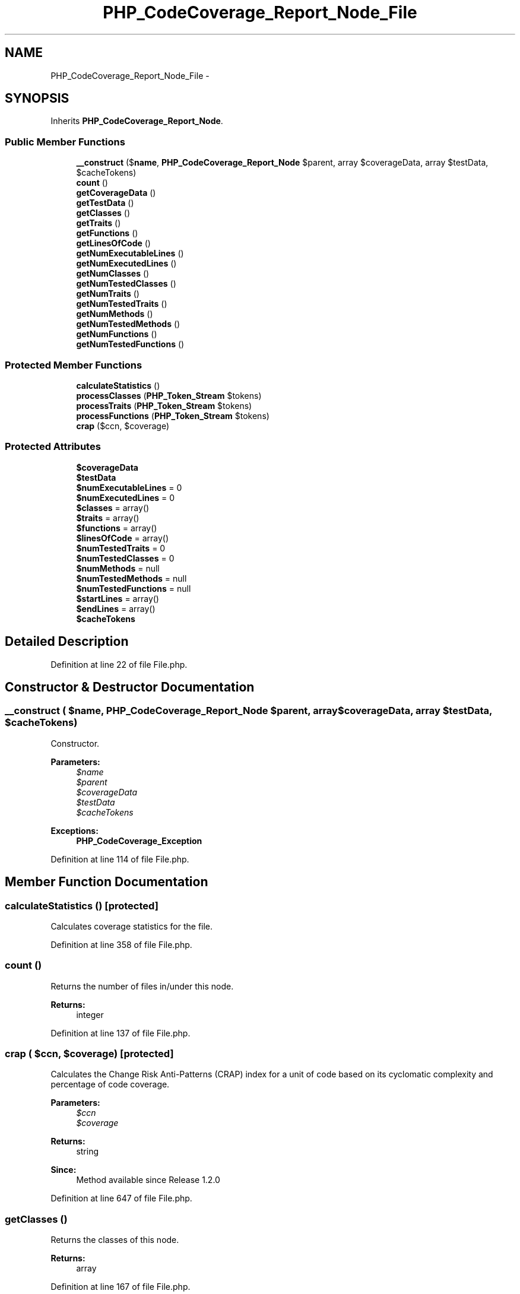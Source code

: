.TH "PHP_CodeCoverage_Report_Node_File" 3 "Tue Apr 14 2015" "Version 1.0" "VirtualSCADA" \" -*- nroff -*-
.ad l
.nh
.SH NAME
PHP_CodeCoverage_Report_Node_File \- 
.SH SYNOPSIS
.br
.PP
.PP
Inherits \fBPHP_CodeCoverage_Report_Node\fP\&.
.SS "Public Member Functions"

.in +1c
.ti -1c
.RI "\fB__construct\fP ($\fBname\fP, \fBPHP_CodeCoverage_Report_Node\fP $parent, array $coverageData, array $testData, $cacheTokens)"
.br
.ti -1c
.RI "\fBcount\fP ()"
.br
.ti -1c
.RI "\fBgetCoverageData\fP ()"
.br
.ti -1c
.RI "\fBgetTestData\fP ()"
.br
.ti -1c
.RI "\fBgetClasses\fP ()"
.br
.ti -1c
.RI "\fBgetTraits\fP ()"
.br
.ti -1c
.RI "\fBgetFunctions\fP ()"
.br
.ti -1c
.RI "\fBgetLinesOfCode\fP ()"
.br
.ti -1c
.RI "\fBgetNumExecutableLines\fP ()"
.br
.ti -1c
.RI "\fBgetNumExecutedLines\fP ()"
.br
.ti -1c
.RI "\fBgetNumClasses\fP ()"
.br
.ti -1c
.RI "\fBgetNumTestedClasses\fP ()"
.br
.ti -1c
.RI "\fBgetNumTraits\fP ()"
.br
.ti -1c
.RI "\fBgetNumTestedTraits\fP ()"
.br
.ti -1c
.RI "\fBgetNumMethods\fP ()"
.br
.ti -1c
.RI "\fBgetNumTestedMethods\fP ()"
.br
.ti -1c
.RI "\fBgetNumFunctions\fP ()"
.br
.ti -1c
.RI "\fBgetNumTestedFunctions\fP ()"
.br
.in -1c
.SS "Protected Member Functions"

.in +1c
.ti -1c
.RI "\fBcalculateStatistics\fP ()"
.br
.ti -1c
.RI "\fBprocessClasses\fP (\fBPHP_Token_Stream\fP $tokens)"
.br
.ti -1c
.RI "\fBprocessTraits\fP (\fBPHP_Token_Stream\fP $tokens)"
.br
.ti -1c
.RI "\fBprocessFunctions\fP (\fBPHP_Token_Stream\fP $tokens)"
.br
.ti -1c
.RI "\fBcrap\fP ($ccn, $coverage)"
.br
.in -1c
.SS "Protected Attributes"

.in +1c
.ti -1c
.RI "\fB$coverageData\fP"
.br
.ti -1c
.RI "\fB$testData\fP"
.br
.ti -1c
.RI "\fB$numExecutableLines\fP = 0"
.br
.ti -1c
.RI "\fB$numExecutedLines\fP = 0"
.br
.ti -1c
.RI "\fB$classes\fP = array()"
.br
.ti -1c
.RI "\fB$traits\fP = array()"
.br
.ti -1c
.RI "\fB$functions\fP = array()"
.br
.ti -1c
.RI "\fB$linesOfCode\fP = array()"
.br
.ti -1c
.RI "\fB$numTestedTraits\fP = 0"
.br
.ti -1c
.RI "\fB$numTestedClasses\fP = 0"
.br
.ti -1c
.RI "\fB$numMethods\fP = null"
.br
.ti -1c
.RI "\fB$numTestedMethods\fP = null"
.br
.ti -1c
.RI "\fB$numTestedFunctions\fP = null"
.br
.ti -1c
.RI "\fB$startLines\fP = array()"
.br
.ti -1c
.RI "\fB$endLines\fP = array()"
.br
.ti -1c
.RI "\fB$cacheTokens\fP"
.br
.in -1c
.SH "Detailed Description"
.PP 
Definition at line 22 of file File\&.php\&.
.SH "Constructor & Destructor Documentation"
.PP 
.SS "__construct ( $name, \fBPHP_CodeCoverage_Report_Node\fP $parent, array $coverageData, array $testData,  $cacheTokens)"
Constructor\&.
.PP
\fBParameters:\fP
.RS 4
\fI$name\fP 
.br
\fI$parent\fP 
.br
\fI$coverageData\fP 
.br
\fI$testData\fP 
.br
\fI$cacheTokens\fP 
.RE
.PP
\fBExceptions:\fP
.RS 4
\fI\fBPHP_CodeCoverage_Exception\fP\fP 
.RE
.PP

.PP
Definition at line 114 of file File\&.php\&.
.SH "Member Function Documentation"
.PP 
.SS "calculateStatistics ()\fC [protected]\fP"
Calculates coverage statistics for the file\&. 
.PP
Definition at line 358 of file File\&.php\&.
.SS "count ()"
Returns the number of files in/under this node\&.
.PP
\fBReturns:\fP
.RS 4
integer 
.RE
.PP

.PP
Definition at line 137 of file File\&.php\&.
.SS "crap ( $ccn,  $coverage)\fC [protected]\fP"
Calculates the Change Risk Anti-Patterns (CRAP) index for a unit of code based on its cyclomatic complexity and percentage of code coverage\&.
.PP
\fBParameters:\fP
.RS 4
\fI$ccn\fP 
.br
\fI$coverage\fP 
.RE
.PP
\fBReturns:\fP
.RS 4
string 
.RE
.PP
\fBSince:\fP
.RS 4
Method available since Release 1\&.2\&.0 
.RE
.PP

.PP
Definition at line 647 of file File\&.php\&.
.SS "getClasses ()"
Returns the classes of this node\&.
.PP
\fBReturns:\fP
.RS 4
array 
.RE
.PP

.PP
Definition at line 167 of file File\&.php\&.
.SS "getCoverageData ()"
Returns the code coverage data of this node\&.
.PP
\fBReturns:\fP
.RS 4
array 
.RE
.PP

.PP
Definition at line 147 of file File\&.php\&.
.SS "getFunctions ()"
Returns the functions of this node\&.
.PP
\fBReturns:\fP
.RS 4
array 
.RE
.PP

.PP
Definition at line 187 of file File\&.php\&.
.SS "getLinesOfCode ()"
Returns the LOC/CLOC/NCLOC of this node\&.
.PP
\fBReturns:\fP
.RS 4
array 
.RE
.PP

.PP
Definition at line 197 of file File\&.php\&.
.SS "getNumClasses ()"
Returns the number of classes\&.
.PP
\fBReturns:\fP
.RS 4
integer 
.RE
.PP

.PP
Definition at line 227 of file File\&.php\&.
.SS "getNumExecutableLines ()"
Returns the number of executable lines\&.
.PP
\fBReturns:\fP
.RS 4
integer 
.RE
.PP

.PP
Definition at line 207 of file File\&.php\&.
.SS "getNumExecutedLines ()"
Returns the number of executed lines\&.
.PP
\fBReturns:\fP
.RS 4
integer 
.RE
.PP

.PP
Definition at line 217 of file File\&.php\&.
.SS "getNumFunctions ()"
Returns the number of functions\&.
.PP
\fBReturns:\fP
.RS 4
integer 
.RE
.PP

.PP
Definition at line 329 of file File\&.php\&.
.SS "getNumMethods ()"
Returns the number of methods\&.
.PP
\fBReturns:\fP
.RS 4
integer 
.RE
.PP

.PP
Definition at line 267 of file File\&.php\&.
.SS "getNumTestedClasses ()"
Returns the number of tested classes\&.
.PP
\fBReturns:\fP
.RS 4
integer 
.RE
.PP

.PP
Definition at line 237 of file File\&.php\&.
.SS "getNumTestedFunctions ()"
Returns the number of tested functions\&.
.PP
\fBReturns:\fP
.RS 4
integer 
.RE
.PP

.PP
Definition at line 339 of file File\&.php\&.
.SS "getNumTestedMethods ()"
Returns the number of tested methods\&.
.PP
\fBReturns:\fP
.RS 4
integer 
.RE
.PP

.PP
Definition at line 297 of file File\&.php\&.
.SS "getNumTestedTraits ()"
Returns the number of tested traits\&.
.PP
\fBReturns:\fP
.RS 4
integer 
.RE
.PP

.PP
Definition at line 257 of file File\&.php\&.
.SS "getNumTraits ()"
Returns the number of traits\&.
.PP
\fBReturns:\fP
.RS 4
integer 
.RE
.PP

.PP
Definition at line 247 of file File\&.php\&.
.SS "getTestData ()"
Returns the test data of this node\&.
.PP
\fBReturns:\fP
.RS 4
array 
.RE
.PP

.PP
Definition at line 157 of file File\&.php\&.
.SS "getTraits ()"
Returns the traits of this node\&.
.PP
\fBReturns:\fP
.RS 4
array 
.RE
.PP

.PP
Definition at line 177 of file File\&.php\&.
.SS "processClasses (\fBPHP_Token_Stream\fP $tokens)\fC [protected]\fP"

.PP
\fBParameters:\fP
.RS 4
\fI$tokens\fP 
.RE
.PP

.PP
Definition at line 519 of file File\&.php\&.
.SS "processFunctions (\fBPHP_Token_Stream\fP $tokens)\fC [protected]\fP"

.PP
\fBParameters:\fP
.RS 4
\fI$tokens\fP 
.RE
.PP

.PP
Definition at line 613 of file File\&.php\&.
.SS "processTraits (\fBPHP_Token_Stream\fP $tokens)\fC [protected]\fP"

.PP
\fBParameters:\fP
.RS 4
\fI$tokens\fP 
.RE
.PP

.PP
Definition at line 566 of file File\&.php\&.
.SH "Field Documentation"
.PP 
.SS "$cacheTokens\fC [protected]\fP"

.PP
Definition at line 102 of file File\&.php\&.
.SS "$classes = array()\fC [protected]\fP"

.PP
Definition at line 47 of file File\&.php\&.
.SS "$coverageData\fC [protected]\fP"

.PP
Definition at line 27 of file File\&.php\&.
.SS "$endLines = array()\fC [protected]\fP"

.PP
Definition at line 97 of file File\&.php\&.
.SS "$functions = array()\fC [protected]\fP"

.PP
Definition at line 57 of file File\&.php\&.
.SS "$linesOfCode = array()\fC [protected]\fP"

.PP
Definition at line 62 of file File\&.php\&.
.SS "$numExecutableLines = 0\fC [protected]\fP"

.PP
Definition at line 37 of file File\&.php\&.
.SS "$numExecutedLines = 0\fC [protected]\fP"

.PP
Definition at line 42 of file File\&.php\&.
.SS "$numMethods = null\fC [protected]\fP"

.PP
Definition at line 77 of file File\&.php\&.
.SS "$numTestedClasses = 0\fC [protected]\fP"

.PP
Definition at line 72 of file File\&.php\&.
.SS "$numTestedFunctions = null\fC [protected]\fP"

.PP
Definition at line 87 of file File\&.php\&.
.SS "$numTestedMethods = null\fC [protected]\fP"

.PP
Definition at line 82 of file File\&.php\&.
.SS "$numTestedTraits = 0\fC [protected]\fP"

.PP
Definition at line 67 of file File\&.php\&.
.SS "$startLines = array()\fC [protected]\fP"

.PP
Definition at line 92 of file File\&.php\&.
.SS "$testData\fC [protected]\fP"

.PP
Definition at line 32 of file File\&.php\&.
.SS "$traits = array()\fC [protected]\fP"

.PP
Definition at line 52 of file File\&.php\&.

.SH "Author"
.PP 
Generated automatically by Doxygen for VirtualSCADA from the source code\&.
